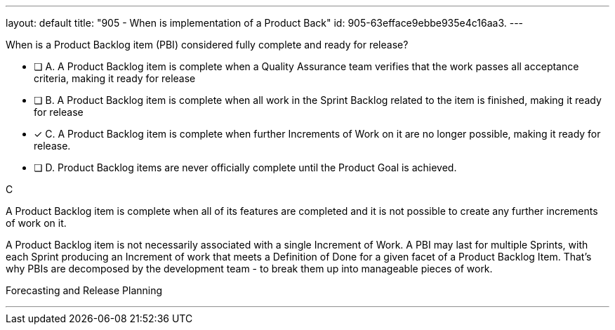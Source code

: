 ---
layout: default 
title: "905 - When is implementation of a Product Back"
id: 905-63efface9ebbe935e4c16aa3.
---


[#question]


****

[#query]
--
When is a Product Backlog item (PBI) considered fully complete and ready for release?
--

[#list]
--


* [ ] A. A Product Backlog item is complete when a Quality Assurance team verifies that the work passes all acceptance criteria, making it ready for release
* [ ] B. A Product Backlog item is complete when all work in the Sprint Backlog related to the item is finished, making it ready for release
* [*] C. A Product Backlog item is complete when further Increments of Work on it are no longer possible, making it ready for release.
* [ ] D. Product Backlog items are never officially complete until the Product Goal is achieved.

--
****

[#answer]
C

[#explanation]
--
A Product Backlog item is complete when all of its features are completed and it is not possible to create any further increments of work on it.

A Product Backlog item is not necessarily associated with a single Increment of Work. A PBI may last for multiple Sprints, with each Sprint producing an Increment of work that meets a Definition of Done for a given facet of a Product Backlog Item. That's why PBIs are decomposed by the development team - to break them up into manageable pieces of work.
--

[#ka]
Forecasting and Release Planning

'''


